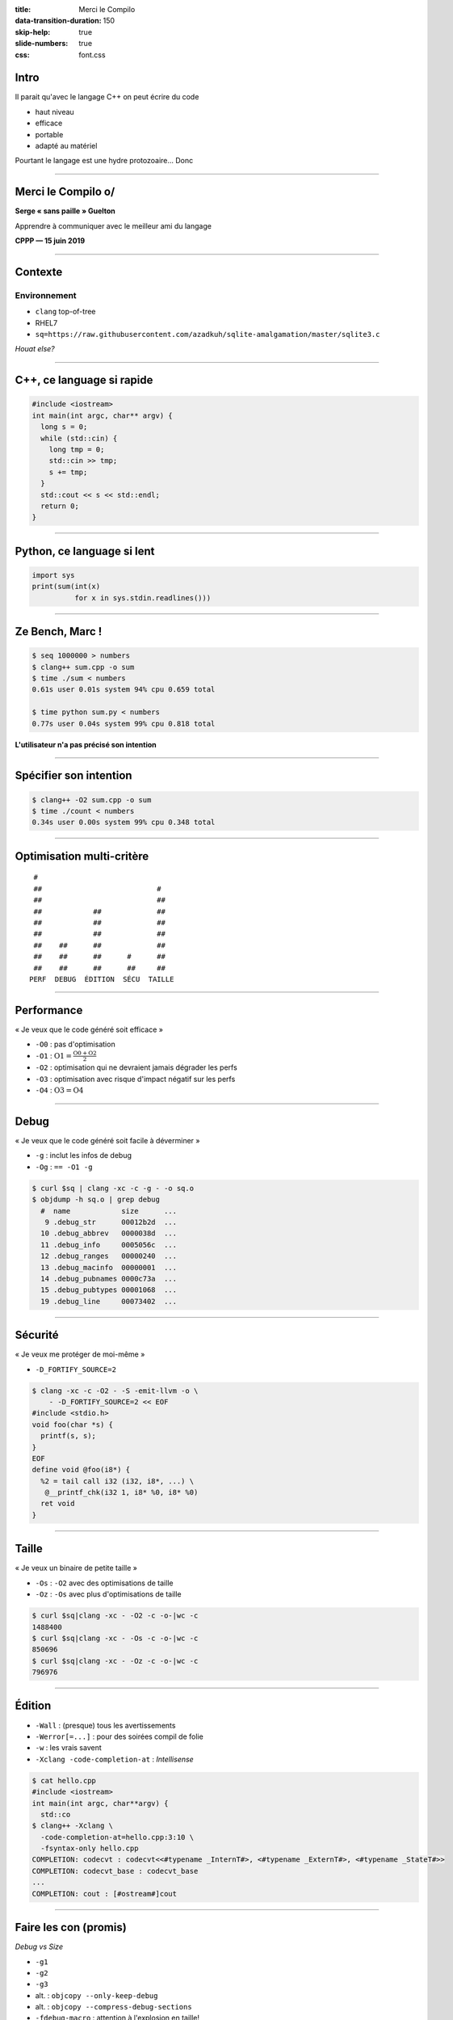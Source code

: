 :title: Merci le Compilo
:data-transition-duration: 150
:skip-help: true
:slide-numbers: true
:css: font.css

Intro
=====

Il parait qu'avec le langage C++ on peut écrire du code

- haut niveau
- efficace
- portable
- adapté au matériel

Pourtant le langage est une hydre protozoaire... Donc

----

Merci le Compilo o/
===================

**Serge « sans paille » Guelton**

Apprendre à communiquer avec le meilleur ami du langage

**CPPP — 15 juin 2019**

----


Contexte
========

Environnement
*************

- ``clang`` top-of-tree
- RHEL7
- ``sq=https://raw.githubusercontent.com/azadkuh/sqlite-amalgamation/master/sqlite3.c``

*Houat else?*

.. image:: HouatCarte.png
    :class: bg
    :align: right


----

C++, ce language si rapide
==========================

.. code-block:: C++

    #include <iostream>
    int main(int argc, char** argv) {
      long s = 0;
      while (std::cin) {
        long tmp = 0;
        std::cin >> tmp;
        s += tmp;
      }
      std::cout << s << std::endl;
      return 0;
    }

----

Python, ce language si lent
===========================

.. code-block:: Python

    import sys
    print(sum(int(x)
              for x in sys.stdin.readlines()))


----


Ze Bench, Marc !
================

.. code-block:: sh

    $ seq 1000000 > numbers
    $ clang++ sum.cpp -o sum
    $ time ./sum < numbers
    0.61s user 0.01s system 94% cpu 0.659 total

    $ time python sum.py < numbers
    0.77s user 0.04s system 99% cpu 0.818 total

**L'utilisateur n'a pas précisé son intention**

----


Spécifier son intention
=======================

.. code-block:: sh

    $ clang++ -O2 sum.cpp -o sum
    $ time ./count < numbers
    0.34s user 0.00s system 99% cpu 0.348 total


----


Optimisation multi-critère
==========================


::

         #
         ##                           #
         ##                           ##
         ##            ##             ##
         ##            ##             ##
         ##            ##             ##
         ##    ##      ##             ##
         ##    ##      ##      #      ##
         ##    ##      ##      ##     ##
        PERF  DEBUG  ÉDITION  SÉCU  TAILLE




----


Performance
===========

« Je veux que le code généré soit efficace »

- ``-O0`` : pas d'optimisation
- ``-O1`` : :math:`\text{O1} = \frac{\text{O0} + \text{O2}}{2}`
- ``-O2`` : optimisation qui ne devraient jamais dégrader les perfs
- ``-O3`` : optimisation avec risque d'impact négatif sur les perfs
- ``-O4`` : :math:`\text{O3} = \text{O4}`

----


Debug
=====

« Je veux que le code généré soit facile à déverminer »

- ``-g`` : inclut les infos de debug
- ``-Og`` : ``== -O1 -g``

.. code-block:: sh

    $ curl $sq | clang -xc -c -g - -o sq.o
    $ objdump -h sq.o | grep debug
      #  name            size      ...
       9 .debug_str      00012b2d  ...
      10 .debug_abbrev   0000038d  ...
      11 .debug_info     0005056c  ...
      12 .debug_ranges   00000240  ...
      13 .debug_macinfo  00000001  ...
      14 .debug_pubnames 0000c73a  ...
      15 .debug_pubtypes 00001068  ...
      19 .debug_line     00073402  ...



----


Sécurité
========

« Je veux me protéger de moi-même »

- ``-D_FORTIFY_SOURCE=2``

.. code:: sh

    $ clang -xc -c -O2 - -S -emit-llvm -o \
        - -D_FORTIFY_SOURCE=2 << EOF
    #include <stdio.h>
    void foo(char *s) {
      printf(s, s);
    }
    EOF
    define void @foo(i8*) {
      %2 = tail call i32 (i32, i8*, ...) \
       @__printf_chk(i32 1, i8* %0, i8* %0)
      ret void
    }

----

Taille
======

« Je veux un binaire de petite taille »

- ``-Os`` : ``-O2`` avec des optimisations de taille
- ``-Oz`` : ``-Os`` avec plus d'optimisations de taille

.. code:: sh

    $ curl $sq|clang -xc - -O2 -c -o-|wc -c
    1488400
    $ curl $sq|clang -xc - -Os -c -o-|wc -c
    850696
    $ curl $sq|clang -xc - -Oz -c -o-|wc -c
    796976

----


Édition
=======

- ``-Wall`` : (presque) tous les avertissements
- ``-Werror[=...]`` : pour des soirées compil de folie
- ``-w`` : les vrais savent
- ``-Xclang -code-completion-at`` : *Intellisense*

.. code:: sh

    $ cat hello.cpp
    #include <iostream>
    int main(int argc, char**argv) {
      std::co
    $ clang++ -Xclang \
      -code-completion-at=hello.cpp:3:10 \
      -fsyntax-only hello.cpp
    COMPLETION: codecvt : codecvt<<#typename _InternT#>, <#typename _ExternT#>, <#typename _StateT#>>
    COMPLETION: codecvt_base : codecvt_base
    ...
    COMPLETION: cout : [#ostream#]cout



----


Faire les con (promis)
======================

*Debug vs Size*

- ``-g1``
- ``-g2``
- ``-g3``
- alt. : ``objcopy --only-keep-debug``
- alt. : ``objcopy --compress-debug-sections``
- ``-fdebug-macro`` : attention à l'explosion en taille!

----

Impact du niveau de debug sur la taille
=======================================

.. code:: sh

    $ for g in 1 2 3 ""
      do
      printf "-g$g: \t" && \
      curl $sq|clang -c -O2 -g$g -xc - -o-|\
        wc -c
      done
    -g1   : 3168632
    -g2   : 7025488
    -g3   : 7025488
    -g    : 7025488


**Bonus** : ``-fdebug-macro -g : 7167752``

----

Impact du niveau d'optimisation sur temps de compilation
========================================================

.. code:: sh

    $ for O in 0 1 2 3
      do
      /usr/bin/time -f "-O$O: %e s" \
        clang sqlite3.c -c -O$O
      done
    -O0: 22.15 s
    -O1: 24.02 s
    -O2: 22.68 s
    -O3: 22.36 s

*exercice* : proposez une explication


----

Faire les con (promis)
======================

*Précision vs Performance*

- ``-ffp-contract=fast|on|off`` : floating-point expression contraction
- ``-ffast-math`` : associativité + pas de NaN
- ``-freciprocal-math`` : optimise la division par un littéral
- ``-Ofast`` : :math:`\text{-O3} + \text{-ffast-math} = \text{-Ofast}`

.. code:: sh

    $ clang -xc - -o- -S -emit-llvm -O2 \
         -freciprocal-math << EOF
    double rm(double x) {
      return x / 10.;
    }
    EOF
    define double @rm(double) {
      %2 = fmul arcp double %0, 1.000000e-01
      ret double %2
    }

----

Variation
=========

.. code:: sh

    $ clang -xc++ - -o- -S -emit-llvm \
      -Ofast << EOF
    #include <numeric>
    #include <vector>
    using namespace std;
    double acc(vector<double> const& some)
    {
      return accumulate(
               some.begin(),
               some.end(),
               0.);
    }
    EOF
    ...
    %95 = fadd fast <2 x double> %94, %93
    ...

**Pourquoi** la vectorisation est-elle légale ici ?


----


Faire des compromis
===================

*Portabilité vs Performance*

- ``-march=native`` : spécialise pour la machine hôte
- ``-mavx`` : autorise ce jeu d'instruction

.. code:: sh

    $ clang++ -O2 -S -o- -march=native \
      -ffp-contract=fast << EOF
    double fma(double x, double y, double z) {
      return x + y * z;
    }
    EOF
    ...
    vfmadd213sd %xmm0, %xmm2, %xmm1


----


Faire des compromis
===================

*Performance vs Sureté*

- ``-fsanitize=address`` : instrumente les accès mémoires 
- ``-fsanitize=memory`` : trace les accès à des valeurs non initialisées
- ``-fsanitize=undefined`` : trace les comportements indéfinis
- ``-fsanitize=thread`` : détecte les *data race*

.. code-block:: c++

    // mem.cpp
    #include <memory>
    double x(std::unique_ptr<double> y) {
      return *y;
    }

*QUIZZ* : combien de déréférencements ?

----

...
===

.. code-block:: sh

    $ clang++ -fsanitize=address mem.cpp -S -emit-llvm -o- -O2

.. code-block:: llvm

    ...
    %h = getelementptr inbounds %"class.std::unique_ptr", %"class.std::unique_ptr"* %y, i64 0, i32 0, i32 0, i32 0, i32 0, i32 0
    %1 = ptrtoint double** %h to i64
    %2 = lshr i64 %1, 3
    %3 = add i64 %2, 2147450880
    %4 = inttoptr i64 %3 to i8*
    %5 = load i8, i8* %4
    %6 = icmp ne i8 %5, 0
    br i1 %6, label %7, label %8

    ; <label>:7:
    call void @__asan_report_load8(i64 %1)
    call void asm sideeffect "", ""()
    unreachable

    ; <label>:8:
    %9 = load double*, double** %h, align 8, !tbaa !2


----

``from __future__ import``
==========================

- ``-std=c++11/14/17`` : choisir son standard préféré
- ``-std=gnu11/...`` : *pick your poison*
- ``-fcoroutines-ts`` : visions du sérum

.. code:: sh

    $ clang --autocomplete=-std=,
    ...
    c++2a
    ...
    cuda
    ...
    gnu1x
    ...
    iso9899:2011



----


Controler le compilateur avec plus de précision
===============================================

*Security*

- ``-fstack-protector`` : ajoute un petit 🐦 sur la pile
- ``-fstack-protector-strong`` : *itou*, sur plus de fonction
- ``-fstack-protector-all`` : *itou*, sur toutes les fonctions
- ``-fsanitize=safe-stack`` : scinde la pile en deux
- ``-fsanitize=cfi`` : vérifie un invariant sur le flot de contrôle

----

...
===

.. code-block:: sh

    $ clang -O2 -fstack-protector-all -S \
    -o- -xc++ - << EOF
    #include <array>
    using namespace std;
    auto access(array<__int128_t, 10> a,
                unsigned i)
    {
      return a[i];
    }
    EOF
    ...
    cmpq    (%rsp), %rcx
    jne .LBB0_2
    popq    %rcx
    retq
    .LBB0_2:
    callq   __stack_chk_fail

----

Optimisation Top Tier (1/2)
===========================

**P** rofile **G** uided **O** ptimisation

1. Compiler avec ``-fprofile-generate``
2. Exécuter son code sur des cas représentatifs
3. Recompiler son code avec ``-fprofile-use``

⇒ Influe sur

- Le placement des fonctions
- Le placement des blocs de base
- Diverses passes d'optimisation (*unroll*, *inlining*...)

----

Optimisation Top Tier (2/2)
===========================

**L** ink **T** ime **O** ptimisation

- ``-flto=full`` : perf > temps de compil
- ``-flto=thin`` : temps de compil > perf

.. code-block:: sh

    $ echo 'foo() { return 0;}' | \
      clang -flto -O2 -xc - -c -ofoo.o
    $ file foo.o
    foo.o: LLVM bitcode


----

Quelques leviers d'optimisation supplémentaires
===============================================

*Rubrique à brac*

- ``-mllvm -inline-threshold=n`` : contrôle l'expansion de procédure
- ``-mllvm -unroll-threshold=500`` : contrôle le déroulement de boucle
- ``-O3 -mllvm -polly`` : active les optimisations polyédriques
- ``-fwhole-program-vtables`` : essaye de simplifier les tables virtuelles


----


Restons ``#pragma`` tic (1/3)
=============================

Pour ne pas optimiser certaines fonctions (*e.g.* pour du debug) :

.. code::

    #pragma clang optimize off
    ...
    #pragma clang optimize on



----


Restons ``#pragma`` tic (2/3)
=============================

Pour bien optimiser ses boucles :

.. code-block:: c++

    #pragma clang loop unroll(enable|full)
    #pragma clang loop unroll_count(8)
    #pragma clang loop distribute(enable)
    #pragma clang loop vectorize_width(4)

----


Restons ``#pragma`` tic (3/3)
=============================

Pour la précision :

.. code-block:: c++

    #pragma clang fp contract(fast)

Pour l'éditeur de lien :

.. code::

    #pragma clang section bss="myBSS" \
                  data="myData" \
                  rodata="myRodata" \
                  text="myText"

----


Medley
======

.. code::

    #if __has_attribute(always_inline)

    #if __has_builtin(__builtin_trap)

    #if __has_include("myinclude.h")

    __clang__

    typedef float float4 \
     __attribute__((ext_vector_type(4)));

     __fp16

    __is_pod (GNU, Microsoft)

----

Aide au développement
=====================

- ``--analyze`` : effectue une analyse poussée du code
    - Augmente les *temps de compilation*
    - *faux positifs* possibles !

- ``scan-build make`` : automatise l'étape du dessus pour un projet


----

...
===

.. code-block:: c++

    // d.cpp
    double x(double* y, bool cond) {
      if(cond)
        delete y;
      bool ncond = !cond;
      if(ncond)
        return 1.;
      else
        return *y;
    }

----

...
===

.. code-block:: sh

    $ clang++ --analyze -Xanalyzer -analyzer-output=text d.cpp

    d.cpp:8:12: warning: Use of memory after it is freed
        return *y;
               ^~
    d.cpp:2:6: note: Assuming 'cond' is not equal to 0
      if(cond)
         ^~~~
    d.cpp:2:3: note: Taking true branch
      if(cond)
      ^
    d.cpp:3:5: note: Memory is released
        delete y;
        ^~~~~~~~
    d.cpp:5:3: note: Taking false branch
      if(ncond)
      ^
    d.cpp:8:12: note: Use of memory after it is freed
        return *y;


----

Pour comprendre...
==================

Un compilateur un peu lent :

- ``-ftime-report`` : rapport détaillé par passe de compil

Une optimisation qui aurait mal tournée

- ``-Rpass=inline``
- ``-Rpass=unroll``
- ``-Rpass=loop-vectorize``


----

...
===

.. code-block:: sh

    $ { clang -xc++ - -c \
      -O2 -Rpass=inline << EOF
    #include <numeric>
    #include <vector>
    using namespace std;
    double acc(vector<double> const& some)
    {
      return accumulate(
               some.begin(),
               some.end(),
               0.);
    }
    EOF
    } 2>&1 | c++filt
    ...
    ... remark: __gnu_cxx::__normal_iterator<double const*, std::vector<double, std::allocator<double> > >::__normal_iterator(double const* const&) \
    ... inlined into std::vector<double, std::allocator<double> >::begin() const with cost=-40 (threshold=337) [-Rpass=inline]

----

Une exploration sans fin
========================

.. code-block:: sh

    $ clang --autocomplete=- | wc -l
    2847

En compilation comme dans la vie, il faut une forme de **balance**

.. figure:: balance.jpg
    :width: 300px
    :align: right

    *credit: Wotc / Mark Poole*
